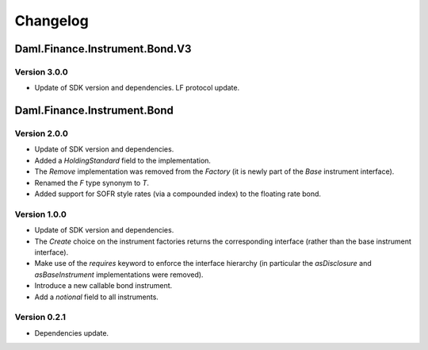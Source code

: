 .. Copyright (c) 2023 Digital Asset (Switzerland) GmbH and/or its affiliates. All rights reserved.
.. SPDX-License-Identifier: Apache-2.0

Changelog
#########

Daml.Finance.Instrument.Bond.V3
===============================

Version 3.0.0
*************

- Update of SDK version and dependencies. LF protocol update.

Daml.Finance.Instrument.Bond
============================

Version 2.0.0
*************

- Update of SDK version and dependencies.

- Added a `HoldingStandard` field to the implementation.

- The `Remove` implementation was removed from the `Factory` (it is newly part of the `Base`
  instrument interface).

- Renamed the `F` type synonym to `T`.

- Added support for SOFR style rates (via a compounded index) to the floating rate bond.

Version 1.0.0
*************

- Update of SDK version and dependencies.

- The `Create` choice on the instrument factories returns the corresponding interface (rather than
  the base instrument interface).

- Make use of the `requires` keyword to enforce the interface hierarchy (in particular the
  `asDisclosure` and `asBaseInstrument` implementations were removed).

- Introduce a new callable bond instrument.

- Add a `notional` field to all instruments.

Version 0.2.1
*************

- Dependencies update.
